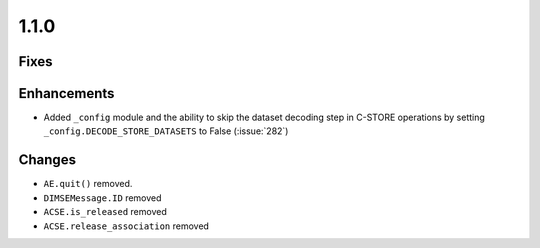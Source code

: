1.1.0
=====

Fixes
.....

Enhancements
............

* Added ``_config`` module and the ability to skip the dataset decoding step in
  C-STORE operations by setting ``_config.DECODE_STORE_DATASETS`` to False
  (:issue:`282`)

Changes
.......

* ``AE.quit()`` removed.
* ``DIMSEMessage.ID`` removed
* ``ACSE.is_released`` removed
* ``ACSE.release_association`` removed
